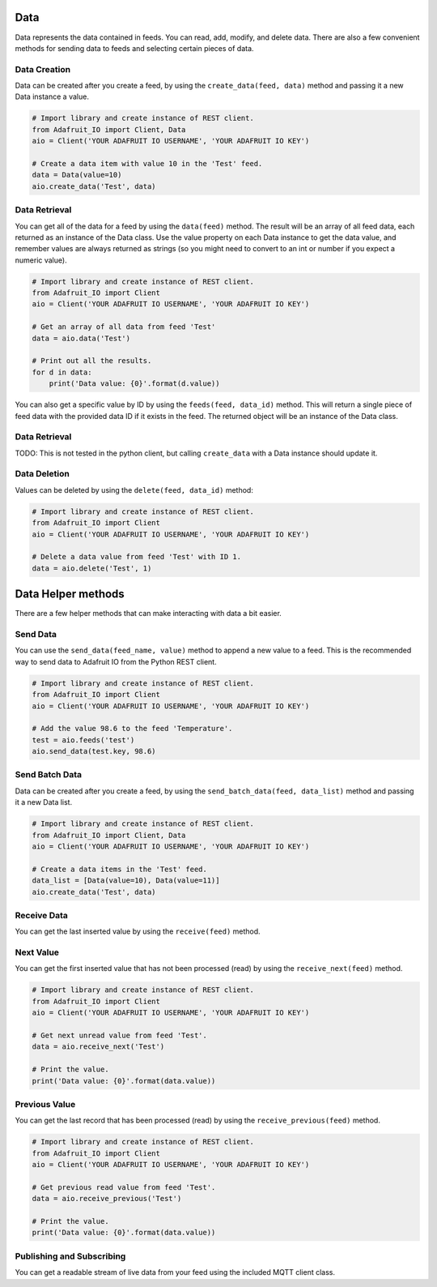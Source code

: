 Data
----
Data represents the data contained in feeds. You can read, add, modify, and delete data. There are also a few convenient methods for sending data to feeds and selecting certain pieces of data.

Data Creation
~~~~~~~~~~~~~
Data can be created after you create a feed, by using the ``create_data(feed, data)`` method and passing it a new Data instance a value.

.. code-block:: python

    # Import library and create instance of REST client.
    from Adafruit_IO import Client, Data
    aio = Client('YOUR ADAFRUIT IO USERNAME', 'YOUR ADAFRUIT IO KEY')

    # Create a data item with value 10 in the 'Test' feed.
    data = Data(value=10)
    aio.create_data('Test', data)

Data Retrieval
~~~~~~~~~~~~~
You can get all of the data for a feed by using the ``data(feed)`` method. The result will be an array of all feed data, each returned as an instance of the Data class. Use the value property on each Data instance to get the data value, and remember values are always returned as strings (so you might need to convert to an int or number if you expect a numeric value).

.. code-block:: python

    # Import library and create instance of REST client.
    from Adafruit_IO import Client
    aio = Client('YOUR ADAFRUIT IO USERNAME', 'YOUR ADAFRUIT IO KEY')

    # Get an array of all data from feed 'Test'
    data = aio.data('Test')

    # Print out all the results.
    for d in data:
        print('Data value: {0}'.format(d.value))

You can also get a specific value by ID by using the ``feeds(feed, data_id)`` method. This will return a single piece of feed data with the provided data ID if it exists in the feed. The returned object will be an instance of the Data class.

Data Retrieval
~~~~~~~~~~~~~
TODO: This is not tested in the python client, but calling ``create_data`` with a Data instance should update it.

Data Deletion
~~~~~~~~~~~~~
Values can be deleted by using the ``delete(feed, data_id)`` method:

.. code-block:: python

    # Import library and create instance of REST client.
    from Adafruit_IO import Client
    aio = Client('YOUR ADAFRUIT IO USERNAME', 'YOUR ADAFRUIT IO KEY')

    # Delete a data value from feed 'Test' with ID 1.
    data = aio.delete('Test', 1)

Data Helper methods
---------------
There are a few helper methods that can make interacting with data a bit easier.

Send Data
~~~~~~~~~
You can use the ``send_data(feed_name, value)`` method to append a new value to a feed. This is the recommended way to send data to Adafruit IO from the Python REST client.

.. code-block:: python

    # Import library and create instance of REST client.
    from Adafruit_IO import Client
    aio = Client('YOUR ADAFRUIT IO USERNAME', 'YOUR ADAFRUIT IO KEY')

    # Add the value 98.6 to the feed 'Temperature'.
    test = aio.feeds('test')
    aio.send_data(test.key, 98.6)

Send Batch Data
~~~~~~~~~~~~~~~
Data can be created after you create a feed, by using the ``send_batch_data(feed, data_list)`` method and passing it a new Data list.

.. code-block:: python

    # Import library and create instance of REST client.
    from Adafruit_IO import Client, Data
    aio = Client('YOUR ADAFRUIT IO USERNAME', 'YOUR ADAFRUIT IO KEY')

    # Create a data items in the 'Test' feed.
    data_list = [Data(value=10), Data(value=11)]
    aio.create_data('Test', data)


Receive Data
~~~~~~~~~~~~
You can get the last inserted value by using the ``receive(feed)`` method.

.. code-block:: python
    # Import library and create instance of REST client.
    from Adafruit_IO import Client
    aio = Client('YOUR ADAFRUIT IO USERNAME', 'YOUR ADAFRUIT IO KEY')

    # Get the last value of the temperature feed.
    data = aio.receive('Test')

    # Print the value and a message if it's over 100.  Notice that the value is
    # converted from string to int because it always comes back as a string from IO.
    temp = int(data.value)
    print('Temperature: {0}'.format(temp))
    if temp > 100:
        print 'Hot enough for you?'


Next Value
~~~~~~~~~~
You can get the first inserted value that has not been processed (read) by using the ``receive_next(feed)`` method.

.. code-block:: python

    # Import library and create instance of REST client.
    from Adafruit_IO import Client
    aio = Client('YOUR ADAFRUIT IO USERNAME', 'YOUR ADAFRUIT IO KEY')

    # Get next unread value from feed 'Test'.
    data = aio.receive_next('Test')

    # Print the value.
    print('Data value: {0}'.format(data.value))



Previous Value
~~~~~~~~~~~~~~
You can get the last record that has been processed (read) by using the ``receive_previous(feed)`` method.

.. code-block:: python

    # Import library and create instance of REST client.
    from Adafruit_IO import Client
    aio = Client('YOUR ADAFRUIT IO USERNAME', 'YOUR ADAFRUIT IO KEY')

    # Get previous read value from feed 'Test'.
    data = aio.receive_previous('Test')

    # Print the value.
    print('Data value: {0}'.format(data.value))


Publishing and Subscribing
~~~~~~~~~~~~~~~~~~~~~~~~~~~
You can get a readable stream of live data from your feed using the included MQTT client class.

